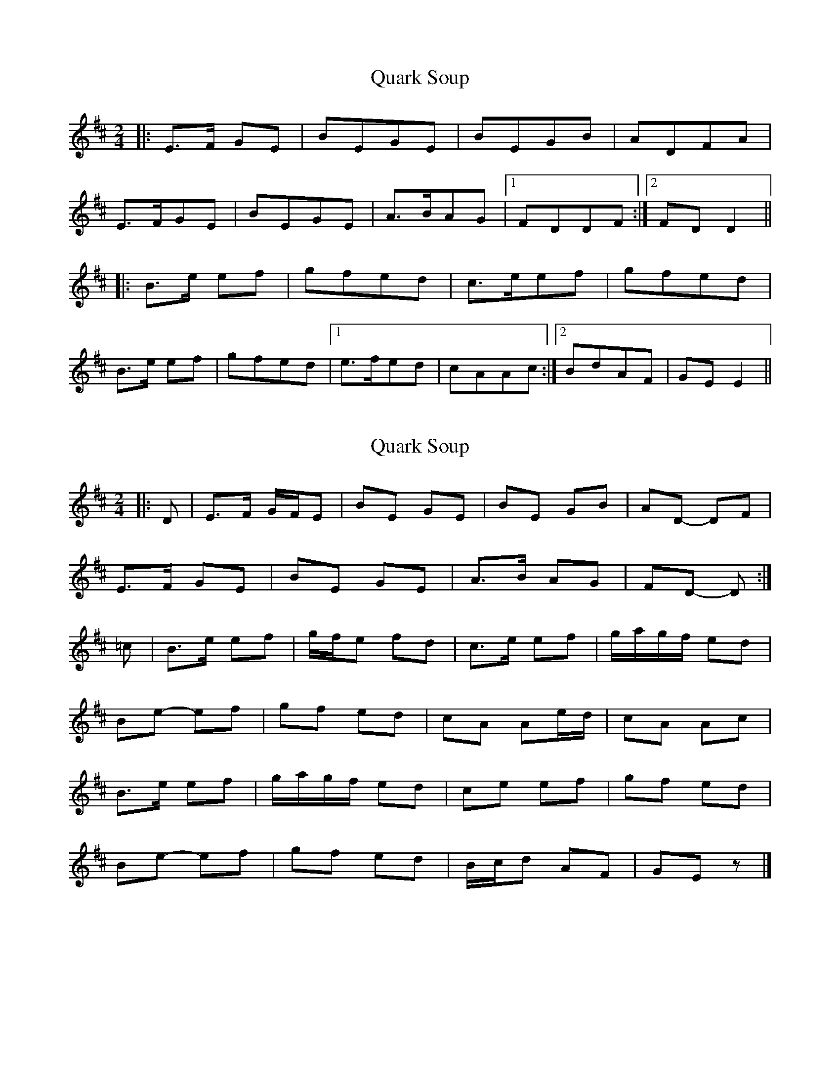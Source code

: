X: 1
T: Quark Soup
Z: dafydd
S: https://thesession.org/tunes/5472#setting5472
R: polka
M: 2/4
L: 1/8
K: Edor
|:E>F GE|BEGE|BEGB|ADFA|
E>FGE|BEGE|A>BAG|1FDDF:|2FD D2||
|:B>e ef|gfed|c>eef|gfed|
B>e ef|gfed|1e>fed|cAAc:|2BdAF|GE E2||
X: 2
T: Quark Soup
Z: ceolachan
S: https://thesession.org/tunes/5472#setting17596
R: polka
M: 2/4
L: 1/8
K: Edor
|: D |E>F G/F/E | BE GE | BE GB | AD- DF |
E>F GE | BE GE | A>B AG |FD- D :|
=c |B>e ef | g/f/e fd | c>e ef | g/a/g/f/ ed |
Be- ef | gf ed | cA Ae/d/ | cA Ac |
B>e ef | g/a/g/f/ ed | ce ef | gf ed |
Be- ef | gf ed | B/c/d AF | GE z |]
X: 3
T: Quark Soup
Z: ceolachan
S: https://thesession.org/tunes/5472#setting17597
R: polka
M: 2/4
L: 1/8
K: Emin
|: D |E>F GE | BE- EG/E/ | B/G/E GB | AD- DF |
EE/F/ G/F/E | BE G>B | A>B AG |FD- D :|
|: c |Be e>f | g/f/e fd | ce e>f | g/a/g/f/ f/e/d/c/ |
Be- ef | gf ed | cA Ae/d/ | cA- Ac |
B>e ef | g/a/g/f/ ed | c>e ef | gf ed |
Be- ee/f/ | gf ed | B/c/d AF | GE- E |]
